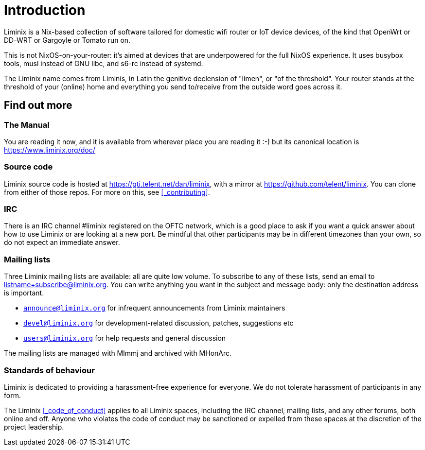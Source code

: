 = Introduction

Liminix is a Nix-based collection of software tailored for domestic wifi
router or IoT device devices, of the kind that OpenWrt or DD-WRT or
Gargoyle or Tomato run on.

This is not NixOS-on-your-router: it's aimed at devices that are
underpowered for the full NixOS experience. It uses busybox tools, musl
instead of GNU libc, and s6-rc instead of systemd.

The Liminix name comes from Liminis, in Latin the genitive declension of
"limen", or "of the threshold". Your router stands at the threshold of
your (online) home and everything you send to/receive from the outside
word goes across it.

== Find out more

=== The Manual

You are reading it now, and it is available from wherever place you
are reading it :-) but its canonical location is
https://www.liminix.org/doc/

=== Source code

Liminix source code is hosted at https://gti.telent.net/dan/liminix,
with a mirror at https://github.com/telent/liminix. You can clone from
either of those repos.  For more on this, see <<_contributing>>.

=== IRC

There is an IRC channel #liminix registered on the OFTC network, which
is a good place to ask if you want a quick answer about how to use
Liminix or are looking at a new port. Be mindful that other
participants may be in different timezones than your own, so do not
expect an immediate answer.  

=== Mailing lists

Three Liminix mailing lists are available: all are quite low volume.
To subscribe to any of these lists, send an email to
listname+subscribe@liminix.org. You can write anything you want in the
subject and message body: only the destination address is important.


* https://lists.liminix.org/announce/maillist.html[`announce@liminix.org`] for infrequent announcements from Liminix maintainers
* https://lists.liminix.org/devel/maillist.html[`devel@liminix.org`] for development-related discussion, patches, suggestions etc
* https://lists.liminix.org/users/maillist.html[`users@liminix.org`] for help requests and general discussion

The mailing lists are managed with Mlmmj and archived with MHonArc.

=== Standards of behaviour

Liminix is dedicated to providing a harassment-free experience for
everyone. We do not tolerate harassment of participants in any form.

The Liminix <<_code_of_conduct>> applies to all Liminix spaces, including
the IRC channel, mailing lists, and any other forums, both online and
off. Anyone who violates the code of conduct may be sanctioned or
expelled from these spaces at the discretion of the project
leadership.